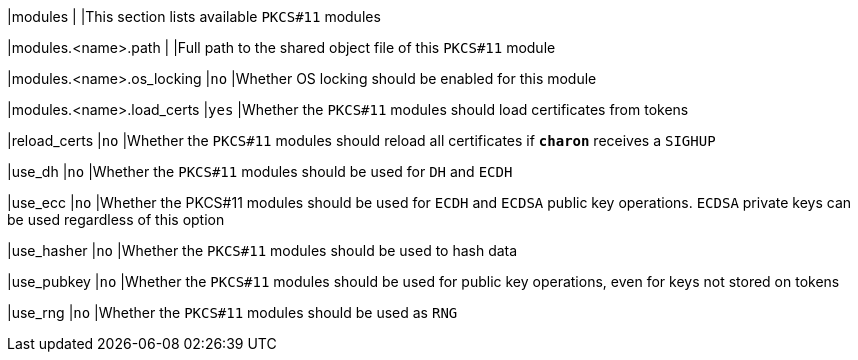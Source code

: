 |modules                             |
|This section lists available `PKCS#11` modules

|modules.<name>.path                 |
|Full path to the shared object file of this `PKCS#11` module

|modules.<name>.os_locking           |`no`
|Whether OS locking should be enabled for this module

|modules.<name>.load_certs           |`yes`
|Whether the `PKCS#11` modules should load certificates from tokens

|reload_certs                        |`no`
|Whether the `PKCS#11` modules should reload all certificates if `*charon*` receives a `SIGHUP`

|use_dh                              |`no`
|Whether the `PKCS#11` modules should be used for `DH` and `ECDH`

|use_ecc                             |`no`
|Whether the PKCS#11 modules should be used for `ECDH` and `ECDSA` public key operations.
 `ECDSA` private keys can be used regardless of this option

|use_hasher                          |`no`
|Whether the `PKCS#11` modules should be used to hash data

|use_pubkey                          |`no`
|Whether the `PKCS#11` modules should be used for public key operations,
 even for keys not stored on tokens

|use_rng                             |`no`
|Whether the `PKCS#11` modules should be used as `RNG`
